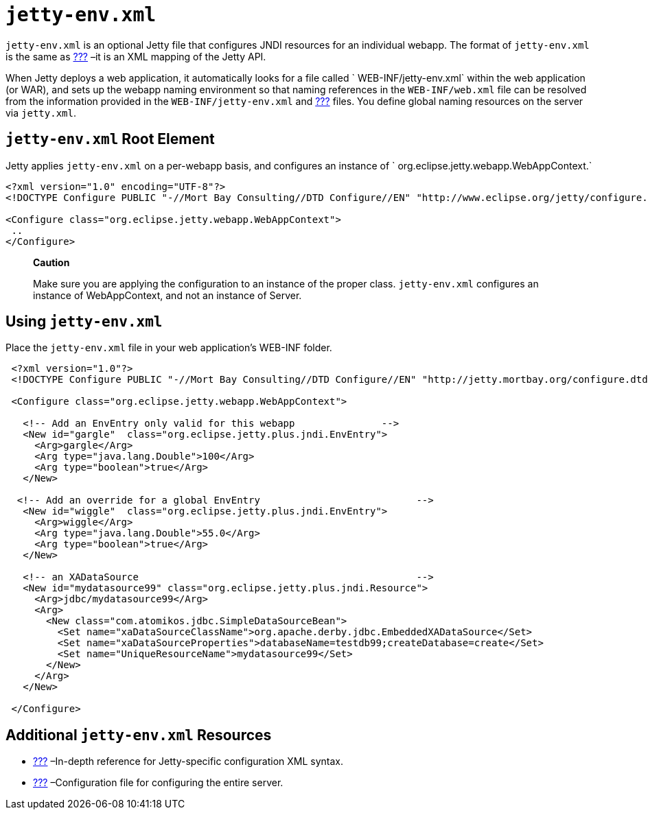 //  ========================================================================
//  Copyright (c) 1995-2016 Mort Bay Consulting Pty. Ltd.
//  ========================================================================
//  All rights reserved. This program and the accompanying materials
//  are made available under the terms of the Eclipse Public License v1.0
//  and Apache License v2.0 which accompanies this distribution.
//
//      The Eclipse Public License is available at
//      http://www.eclipse.org/legal/epl-v10.html
//
//      The Apache License v2.0 is available at
//      http://www.opensource.org/licenses/apache2.0.php
//
//  You may elect to redistribute this code under either of these licenses.
//  ========================================================================

[[jetty-env-xml]]
= `jetty-env.xml`

`jetty-env.xml` is an optional Jetty file that configures JNDI resources
for an individual webapp. The format of `jetty-env.xml` is the same as
link:#jetty-xml-config[???] –it is an XML mapping of the Jetty API.

When Jetty deploys a web application, it automatically looks for a file
called ` WEB-INF/jetty-env.xml` within the web application (or WAR), and
sets up the webapp naming environment so that naming references in the
`WEB-INF/web.xml` file can be resolved from the information provided in
the `WEB-INF/jetty-env.xml` and link:#jetty-xml-config[???] files. You
define global naming resources on the server via `jetty.xml`.

[[jetty-env-root-element]]
== `jetty-env.xml` Root Element

Jetty applies `jetty-env.xml` on a per-webapp basis, and configures an
instance of `
    org.eclipse.jetty.webapp.WebAppContext.`

[source,xml]
----
 
<?xml version="1.0" encoding="UTF-8"?>
<!DOCTYPE Configure PUBLIC "-//Mort Bay Consulting//DTD Configure//EN" "http://www.eclipse.org/jetty/configure.dtd">

<Configure class="org.eclipse.jetty.webapp.WebAppContext">
 ..
</Configure>

      
----

________________________________________________________________________________________________________________________________________________________________________
*Caution*

Make sure you are applying the configuration to an instance of the
proper class. `jetty-env.xml` configures an instance of WebAppContext,
and not an instance of Server.
________________________________________________________________________________________________________________________________________________________________________

[[using-jetty-env-xml]]
== Using `jetty-env.xml`

Place the `jetty-env.xml` file in your web application's WEB-INF folder.

[source,xml]
----
 
 <?xml version="1.0"?>
 <!DOCTYPE Configure PUBLIC "-//Mort Bay Consulting//DTD Configure//EN" "http://jetty.mortbay.org/configure.dtd">
 
 <Configure class="org.eclipse.jetty.webapp.WebAppContext">
 
   <!-- Add an EnvEntry only valid for this webapp               -->
   <New id="gargle"  class="org.eclipse.jetty.plus.jndi.EnvEntry">
     <Arg>gargle</Arg>
     <Arg type="java.lang.Double">100</Arg>
     <Arg type="boolean">true</Arg>
   </New>
 
  <!-- Add an override for a global EnvEntry                           -->
   <New id="wiggle"  class="org.eclipse.jetty.plus.jndi.EnvEntry">
     <Arg>wiggle</Arg>
     <Arg type="java.lang.Double">55.0</Arg>
     <Arg type="boolean">true</Arg>
   </New>
 
   <!-- an XADataSource                                                -->
   <New id="mydatasource99" class="org.eclipse.jetty.plus.jndi.Resource">
     <Arg>jdbc/mydatasource99</Arg>
     <Arg>
       <New class="com.atomikos.jdbc.SimpleDataSourceBean">
         <Set name="xaDataSourceClassName">org.apache.derby.jdbc.EmbeddedXADataSource</Set>
         <Set name="xaDataSourceProperties">databaseName=testdb99;createDatabase=create</Set>
         <Set name="UniqueResourceName">mydatasource99</Set>
       </New>
     </Arg>
   </New>

 </Configure>

      
----

[[additional-jetty-env-xml-resources]]
== Additional `jetty-env.xml` Resources

* link:#jetty-xml-syntax[???] –In-depth reference for Jetty-specific
configuration XML syntax.
* link:#jetty-xml-config[???] –Configuration file for configuring the
entire server.
